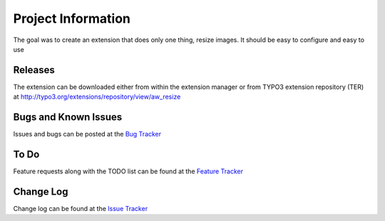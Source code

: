 ﻿=====================
Project Information
=====================

The goal was to create an extension that does only one thing, resize images.
It should be easy to configure and easy to use


Releases
-----------

The extension can be downloaded either from within the extension manager or from TYPO3 extension repository (TER)
at http://typo3.org/extensions/repository/view/aw_resize

Bugs and Known Issues
-----------------------------------

Issues and bugs can be posted at the `Bug Tracker`_

To Do
-----------

Feature requests along with the TODO list can be found at the `Feature Tracker`_


Change Log
-----------
Change log can be found at the `Issue Tracker`_

.. _Issue Tracker: http://forge.typo3.org/projects/extension-aw_resize/issues
.. _Feature Tracker: http://forge.typo3.org/projects/extension-aw_resize/issues?query_id=504
.. _Bug Tracker: http://forge.typo3.org/projects/extension-aw_resize/issues?query_id=504

